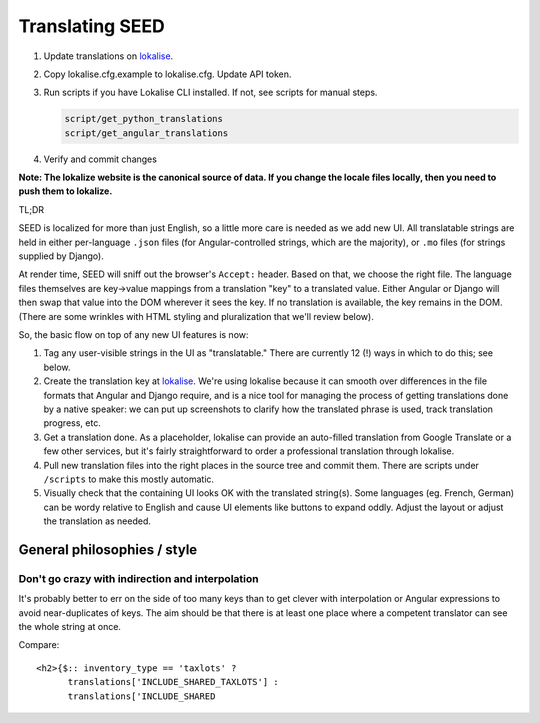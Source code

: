 Translating SEED
================

1. Update translations on `lokalise`_.

2. Copy lokalise.cfg.example to lokalise.cfg. Update API token.

3. Run scripts if you have Lokalise CLI installed. If not, see scripts for manual steps.

   .. code:: bash

      script/get_python_translations
      script/get_angular_translations

4. Verify and commit changes

**Note: The lokalize website is the canonical source of data. If you
change the locale files locally, then you need to push them to
lokalize.**

TL;DR

SEED is localized for more than just English, so a little more care is
needed as we add new UI. All translatable strings are held in either
per-language ``.json`` files (for Angular-controlled strings, which are
the majority), or ``.mo`` files (for strings supplied by Django).

At render time, SEED will sniff out the browser's ``Accept:`` header.
Based on that, we choose the right file. The language files themselves
are key->value mappings from a translation "key" to a translated value.
Either Angular or Django will then swap that value into the DOM wherever
it sees the key. If no translation is available, the key remains in the
DOM. (There are some wrinkles with HTML styling and pluralization that
we'll review below).

So, the basic flow on top of any new UI features is now:

1. Tag any user-visible strings in the UI as "translatable." There are
   currently 12 (!) ways in which to do this; see below.
2. Create the translation key at `lokalise`_. We're using lokalise
   because it can smooth over differences in the file formats that
   Angular and Django require, and is a nice tool for managing the
   process of getting translations done by a native speaker: we can put
   up screenshots to clarify how the translated phrase is used, track
   translation progress, etc.
3. Get a translation done. As a placeholder, lokalise can provide an
   auto-filled translation from Google Translate or a few other
   services, but it's fairly straightforward to order a professional
   translation through lokalise.
4. Pull new translation files into the right places in the source tree
   and commit them. There are scripts under ``/scripts`` to make this
   mostly automatic.
5. Visually check that the containing UI looks OK with the translated
   string(s). Some languages (eg. French, German) can be wordy relative
   to English and cause UI elements like buttons to expand oddly. Adjust
   the layout or adjust the translation as needed.

.. _general-philosophies--style:

General philosophies / style
----------------------------

Don't go crazy with indirection and interpolation
~~~~~~~~~~~~~~~~~~~~~~~~~~~~~~~~~~~~~~~~~~~~~~~~~

It's probably better to err on the side of too many keys than to get
clever with interpolation or Angular expressions to avoid
near-duplicates of keys. The aim should be that there is at least one
place where a competent translator can see the whole string at once.

Compare:

::

   <h2>{$:: inventory_type == 'taxlots' ?
         translations['INCLUDE_SHARED_TAXLOTS'] :
         translations['INCLUDE_SHARED

.. _lokalise: https://lokalise.co/project/3537487659ca9b1dce98a7.36378626/?view=multi

